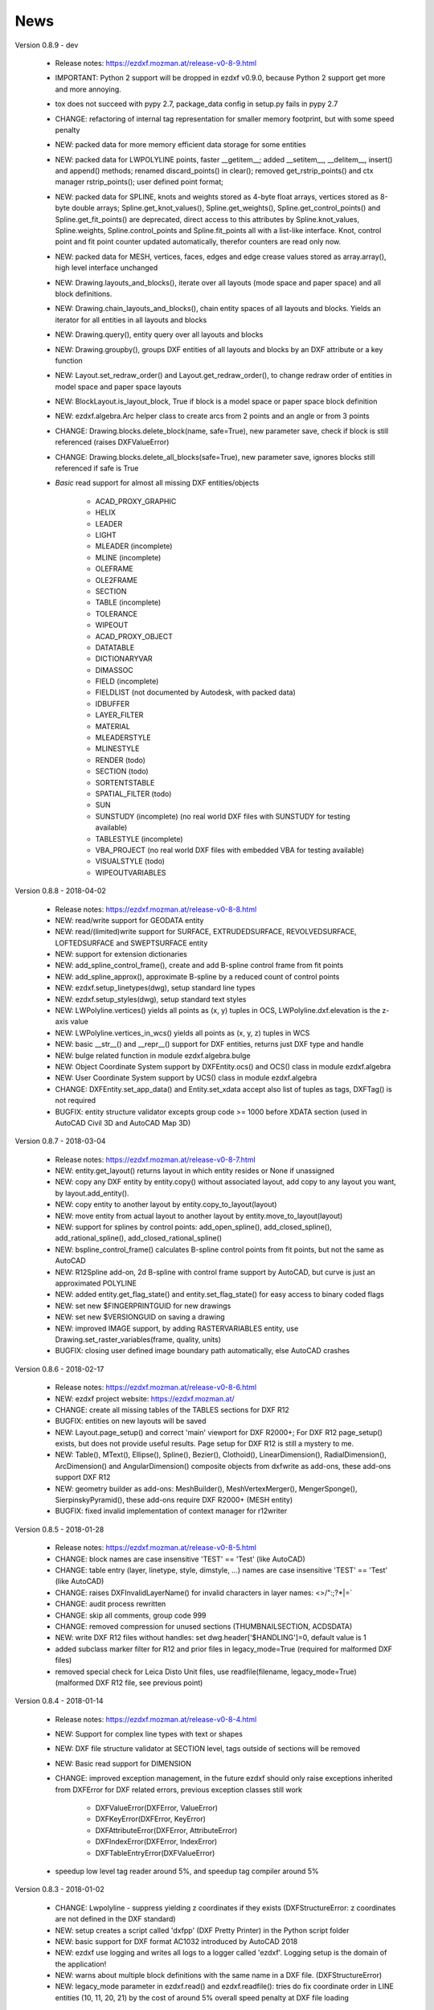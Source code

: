 
News
====

Version 0.8.9 - dev

    - Release notes: https://ezdxf.mozman.at/release-v0-8-9.html
    - IMPORTANT: Python 2 support will be dropped in ezdxf v0.9.0, because Python 2 support get more and more annoying.
    - tox does not succeed with pypy 2.7, package_data config in setup.py fails in pypy 2.7
    - CHANGE: refactoring of internal tag representation for smaller memory footprint, but with some speed penalty
    - NEW: packed data for more memory efficient data storage for some entities
    - NEW: packed data for LWPOLYLINE points, faster __getitem__;  added __setitem__, __delitem__, insert() and append()
      methods; renamed discard_points() in clear(); removed get_rstrip_points() and ctx manager rstrip_points();
      user defined point format;
    - NEW: packed data for SPLINE, knots and weights stored as 4-byte float arrays, vertices stored as 8-byte double
      arrays; Spline.get_knot_values(), Spline.get_weights(), Spline.get_control_points() and Spline.get_fit_points()
      are deprecated, direct access to this attributes by Spline.knot_values, Spline.weights, Spline.control_points and
      Spline.fit_points all with a list-like interface. Knot, control point and fit point counter updated automatically,
      therefor counters are read only now.
    - NEW: packed data for MESH, vertices, faces, edges and edge crease values stored as array.array(), high level interface unchanged
    - NEW: Drawing.layouts_and_blocks(), iterate over all layouts (mode space and paper space) and all block definitions.
    - NEW: Drawing.chain_layouts_and_blocks(), chain entity spaces of all layouts and blocks. Yields an iterator for all
      entities in all layouts and blocks
    - NEW: Drawing.query(), entity query over all layouts and blocks
    - NEW: Drawing.groupby(), groups DXF entities of all layouts and blocks by an DXF attribute or a key function
    - NEW: Layout.set_redraw_order() and Layout.get_redraw_order(), to change redraw order of entities in model space and
      paper space layouts
    - NEW: BlockLayout.is_layout_block, True if block is a model space or paper space block definition
    - NEW: ezdxf.algebra.Arc helper class to create arcs from 2 points and an angle or from 3 points
    - CHANGE: Drawing.blocks.delete_block(name, safe=True), new parameter save, check if block is still referenced
      (raises DXFValueError)
    - CHANGE: Drawing.blocks.delete_all_blocks(safe=True), new parameter save, ignores blocks still referenced if safe is True
    - `Basic` read support for almost all missing DXF entities/objects

        - ACAD_PROXY_GRAPHIC
        - HELIX
        - LEADER
        - LIGHT
        - MLEADER (incomplete)
        - MLINE (incomplete)
        - OLEFRAME
        - OLE2FRAME
        - SECTION
        - TABLE (incomplete)
        - TOLERANCE
        - WIPEOUT
        - ACAD_PROXY_OBJECT
        - DATATABLE
        - DICTIONARYVAR
        - DIMASSOC
        - FIELD (incomplete)
        - FIELDLIST (not documented by Autodesk, with packed data)
        - IDBUFFER
        - LAYER_FILTER
        - MATERIAL
        - MLEADERSTYLE
        - MLINESTYLE
        - RENDER (todo)
        - SECTION (todo)
        - SORTENTSTABLE
        - SPATIAL_FILTER (todo)
        - SUN
        - SUNSTUDY (incomplete) (no real world DXF files with SUNSTUDY for testing available)
        - TABLESTYLE (incomplete)
        - VBA_PROJECT (no real world DXF files with embedded VBA for testing available)
        - VISUALSTYLE (todo)
        - WIPEOUTVARIABLES


Version 0.8.8 - 2018-04-02

    - Release notes: https://ezdxf.mozman.at/release-v0-8-8.html
    - NEW: read/write support for GEODATA entity
    - NEW: read/(limited)write support for SURFACE, EXTRUDEDSURFACE, REVOLVEDSURFACE, LOFTEDSURFACE and SWEPTSURFACE entity
    - NEW: support for extension dictionaries
    - NEW: add_spline_control_frame(), create and add B-spline control frame from fit points
    - NEW: add_spline_approx(), approximate B-spline by a reduced count of control points
    - NEW: ezdxf.setup_linetypes(dwg), setup standard line types
    - NEW: ezdxf.setup_styles(dwg), setup standard text styles
    - NEW: LWPolyline.vertices() yields all points as (x, y) tuples in OCS, LWPolyline.dxf.elevation is the z-axis value
    - NEW: LWPolyline.vertices_in_wcs() yields all points as (x, y, z) tuples in WCS
    - NEW: basic __str__()  and __repr__() support for DXF entities, returns just DXF type and handle
    - NEW: bulge related function in module ezdxf.algebra.bulge
    - NEW: Object Coordinate System support by DXFEntity.ocs() and OCS() class in module ezdxf.algebra
    - NEW: User Coordinate System support by UCS() class in module ezdxf.algebra
    - CHANGE: DXFEntity.set_app_data() and Entity.set_xdata accept also list of tuples as tags, DXFTag() is not required
    - BUGFIX: entity structure validator excepts group code >= 1000 before XDATA section (used in AutoCAD Civil 3D and AutoCAD Map 3D)

Version 0.8.7 - 2018-03-04

    - Release notes: https://ezdxf.mozman.at/release-v0-8-7.html
    - NEW: entity.get_layout() returns layout in which entity resides or None if unassigned
    - NEW: copy any DXF entity by entity.copy() without associated layout, add copy to any layout you want, by
      layout.add_entity().
    - NEW: copy entity to another layout by entity.copy_to_layout(layout)
    - NEW: move entity from actual layout to another layout by entity.move_to_layout(layout)
    - NEW: support for splines by control points: add_open_spline(), add_closed_spline(), add_rational_spline(),
      add_closed_rational_spline()
    - NEW: bspline_control_frame() calculates B-spline control points from fit points, but not the same as AutoCAD
    - NEW: R12Spline add-on, 2d B-spline with control frame support by AutoCAD, but curve is just an approximated POLYLINE
    - NEW: added entity.get_flag_state() and entity.set_flag_state() for easy access to binary coded flags
    - NEW: set new $FINGERPRINTGUID for new drawings
    - NEW: set new $VERSIONGUID on saving a drawing
    - NEW: improved IMAGE support, by adding RASTERVARIABLES entity, use Drawing.set_raster_variables(frame, quality, units)
    - BUGFIX: closing user defined image boundary path automatically, else AutoCAD crashes

Version 0.8.6 - 2018-02-17

    - Release notes: https://ezdxf.mozman.at/release-v0-8-6.html
    - NEW: ezdxf project website: https://ezdxf.mozman.at/
    - CHANGE: create all missing tables of the TABLES sections for DXF R12
    - BUGFIX: entities on new layouts will be saved
    - NEW: Layout.page_setup() and correct 'main' viewport for DXF R2000+; For DXF R12 page_setup() exists, but does not
      provide useful results. Page setup for DXF R12 is still a mystery to me.
    - NEW: Table(), MText(), Ellipse(), Spline(), Bezier(), Clothoid(), LinearDimension(), RadialDimension(),
      ArcDimension() and AngularDimension() composite objects from dxfwrite as add-ons, these add-ons support DXF R12
    - NEW: geometry builder as add-ons: MeshBuilder(), MeshVertexMerger(), MengerSponge(), SierpinskyPyramid(), these
      add-ons require DXF R2000+ (MESH entity)
    - BUGFIX: fixed invalid implementation of context manager for r12writer

Version 0.8.5 - 2018-01-28

    - Release notes: https://ezdxf.mozman.at/release-v0-8-5.html
    - CHANGE: block names are case insensitive 'TEST' == 'Test' (like AutoCAD)
    - CHANGE: table entry (layer, linetype, style, dimstyle, ...) names are case insensitive 'TEST' == 'Test' (like AutoCAD)
    - CHANGE: raises DXFInvalidLayerName() for invalid characters in layer names: <>/\":;?*|=`
    - CHANGE: audit process rewritten
    - CHANGE: skip all comments, group code 999
    - CHANGE: removed compression for unused sections (THUMBNAILSECTION, ACDSDATA)
    - NEW: write DXF R12 files without handles: set dwg.header['$HANDLING']=0, default value is 1
    - added subclass marker filter for R12 and prior files in legacy_mode=True (required for malformed DXF files)
    - removed special check for Leica Disto Unit files, use readfile(filename, legacy_mode=True) (malformed DXF R12 file,
      see previous point)

Version 0.8.4 - 2018-01-14

    - Release notes: https://ezdxf.mozman.at/release-v0-8-4.html
    - NEW: Support for complex line types with text or shapes
    - NEW: DXF file structure validator at SECTION level, tags outside of sections will be removed
    - NEW: Basic read support for DIMENSION
    - CHANGE: improved exception management, in the future ezdxf should only raise exceptions inherited from DXFError for
      DXF related errors, previous exception classes still work

        - DXFValueError(DXFError, ValueError)
        - DXFKeyError(DXFError, KeyError)
        - DXFAttributeError(DXFError, AttributeError)
        - DXFIndexError(DXFError, IndexError)
        - DXFTableEntryError(DXFValueError)

    - speedup low level tag reader around 5%, and speedup tag compiler around 5%

Version 0.8.3 - 2018-01-02

    - CHANGE: Lwpolyline - suppress yielding z coordinates if they exists (DXFStructureError: z coordinates are not defined in the DXF standard)
    - NEW: setup creates a script called 'dxfpp' (DXF Pretty Printer) in the Python script folder
    - NEW: basic support for DXF format AC1032 introduced by AutoCAD 2018
    - NEW: ezdxf use logging and writes all logs to a logger called 'ezdxf'. Logging setup is the domain of the application!
    - NEW: warns about multiple block definitions with the same name in a DXF file. (DXFStructureError)
    - NEW: legacy_mode parameter in ezdxf.read() and ezdxf.readfile(): tries do fix coordinate order in LINE
      entities (10, 11, 20, 21) by the cost of around 5% overall speed penalty at DXF file loading

Version 0.8.2 - 2017-05-01

    - NEW: Insert.delete_attrib(tag) - delete ATTRIB entities from the INSERT entity
    - NEW: Insert.delete_all_attribs() - delete all ATTRIB entities from the INSERT entity
    - BUGFIX: setting attribs_follow=1 at INSERT entity before adding an attribute entity works

Version 0.8.1 - 2017-04-06

    - NEW: added support for constant ATTRIB/ATTDEF to the INSERT (block reference) entity
    - NEW: added ATTDEF management methods to BlockLayout (has_attdef, get_attdef, get_attdef_text)
    - NEW: added (read/write) properties to ATTDEF/ATTRIB for setting flags (is_const, is_invisible, is_verify, is_preset)

Version 0.8.0 - 2017-03-28

    - added groupby(dxfattrib='', key=None) entity query function, it is supported by all layouts and the query result
      container: Returns a dict, where entities are grouped by a dxfattrib or the result of a key function.
    - added ezdxf.audit() for DXF error checking for drawings created by ezdxf - but not very capable yet
    - dxfattribs in factory functions like add_line(dxfattribs=...), now are copied internally and stay unchanged, so they
      can be reused multiple times without getting modified by ezdxf.
    - removed deprecated Drawing.create_layout() -> Drawing.new_layout()
    - removed deprecated Layouts.create() -> Layout.new()
    - removed deprecated Table.create() -> Table.new()
    - removed deprecated DXFGroupTable.add() -> DXFGroupTable.new()
    - BUFIX in EntityQuery.extend()

Version 0.7.9 - 2017-01-31

    - BUGFIX: lost data if model space and active layout are called \*MODEL_SPACE and \*PAPER_SPACE

Version 0.7.8 - 2017-01-22

    - BUGFIX: HATCH accepts SplineEdges without defined fit points
    - BUGFIX: fixed universal line ending problem in ZipReader()
    - Moved repository to GitHub: https://github.com/mozman/ezdxf.git

Version 0.7.7 - 2016-10-22

    - NEW: repairs malformed Leica Disto DXF R12 files, ezdxf saves a valid DXF R12 file.
    - NEW: added Layout.unlink(entity) method: unlinks an entity from layout but does not delete entity from the drawing database.
    - NEW: added Drawing.add_xref_def(filename, name) for adding external reference definitions
    - CHANGE: renamed parameters for EdgePath.add_ellipse() - major_axis_vector -> major_axis; minor_axis_length -> ratio
      to be consistent to the ELLIPSE entity
    - UPDATE: Entity.tags.new_xdata() and Entity.tags.set_xdata() accept tuples as tags, no import of DXFTag required
    - UPDATE: EntityQuery to support both 'single' and "double" quoted strings - Harrison Katz <harrison@neadwerx.com>
    - improved DXF R13/R14 compatibility

Version 0.7.6 - 2016-04-16

  * NEW: r12writer.py - a fast and simple DXF R12 file/stream writer. Supports only LINE, CIRCLE, ARC, TEXT, POINT,
    SOLID, 3DFACE and POLYLINE. The module can be used without ezdxf.
  * NEW: Get/Set extended data on DXF entity level, add and retrieve your own data to DXF entities
  * NEW: Get/Set app data on DXF entity level (not important for high level users)
  * NEW: Get/Set/Append/Remove reactors on DXF entity level (not important for high level users)
  * CHANGE: using reactors in PdfDefinition for well defined UNDERLAY entities
  * CHANGE: using reactors and IMAGEDEF_REACTOR for well defined IMAGE entities
  * BUGFIX: default name=None in add_image_def()

Version 0.7.5 - 2016-04-03

  * NEW: Drawing.acad_release property - AutoCAD release number for the drawing DXF version like 'R12' or 'R2000'
  * NEW: support for PDFUNDERLAY, DWFUNDERLAY and DGNUNDERLAY entities
  * BUGFIX: fixed broken layout setup in repair routine
  * BUGFIX: support for utf-8 encoding on saving, DXF R2007 and later is saved with UTF-8 encoding
  * CHANGE: Drawing.add_image_def(filename, size_in_pixel, name=None), renamed key to name and set name=None for auto-generated internal image name
  * CHANGE: argument order of Layout.add_image(image_def, insert, size_in_units, rotation=0., dxfattribs=None)

Version 0.7.4 - 2016-03-13

  * NEW: support for DXF entity IMAGE (work in progress)
  * NEW: preserve leading file comments (tag code 999)
  * NEW: writes saving and upgrading comments when saving DXF files; avoid this behavior by setting options.store_comments = False
  * NEW: ezdxf.new() accepts the AutoCAD release name as DXF version string e.g. ezdxf.new('R12') or R2000, R2004, R2007, ...
  * NEW: integrated acadctb.py module from my dxfwrite package to read/write AutoCAD .ctb config files; no docs so far
  * CHANGE: renamed Drawing.groups.add() to new() for consistent name schema for adding new items to tables (public interface)
  * CHANGE: renamed Drawing.<tablename>.create() to new() for consistent name schema for adding new items to tables,
    this applies to all tables: layers, styles, dimstyles, appids, views, viewports, ucs, block_records. (public interface)
  * CHANGE: renamed Layouts.create() to new() for consistent name schema for adding new items to tables (internal interface)
  * CHANGE: renamed Drawing.create_layout() to new_layout() for consistent name schema for adding new items (public interface)
  * CHANGE: renamed factory method <layout>.add_3Dface() to add_3dface()
  * REMOVED: logging and debugging options
  * BUGFIX: fixed attribute definition for align_point in DXF entity ATTRIB (AC1015 and newer)
  * Cleanup DXF template files AC1015 - AC1027, file size goes down from >60kb to ~20kb

Version 0.7.3 - 2016-03-06

  * Quick bugfix release, because ezdxf 0.7.2 can damage DXF R12 files when saving!!!
  * NEW: improved DXF R13/R14 compatibility
  * BUGFIX: create CLASSES section only for DXF versions newer than R12 (AC1009)
  * TEST: converted a bunch of R8 (AC1003) files to R12 (AC1009), AutoCAD didn't complain
  * TEST: converted a bunch of R13 (AC1012) files to R2000 (AC1015), AutoCAD didn't complain
  * TEST: converted a bunch of R14 (AC1014) files to R2000 (AC1015), AutoCAD didn't complain

Version 0.7.2 - 2016-03-05

  * NEW: reads DXF R13/R14 and saves content as R2000 (AC1015) - experimental feature, because of the lack of test data
  * NEW: added support for common DXF attribute line weight
  * NEW: POLYLINE, POLYMESH - added properties is_closed, is_m_closed, is_n_closed
  * BUGFIX: MeshData.optimize() - corrected wrong vertex optimization
  * BUGFIX: can open DXF files without existing layout management table
  * BUGFIX: restore module structure ezdxf.const

Version 0.7.1 - 2016-02-21

  * Supported/Tested Python versions: CPython 2.7, 3.4, 3.5, pypy 4.0.1 and pypy3 2.4.0
  * NEW: read legacy DXF versions older than AC1009 (DXF R12) and saves it as DXF version AC1009.
  * NEW: added methods is_frozen(), freeze(), thaw() to class Layer()
  * NEW: full support for DXF entity ELLIPSE (added add_ellipse() method)
  * NEW: MESH data editor - implemented add_face(vertices), add_edge(vertices), optimize(precision=6) methods
  * BUGFIX: creating entities on layouts works
  * BUGFIX: entity ATTRIB - fixed halign attribute definition
  * CHANGE: POLYLINE (POLYFACE, POLYMESH) - on layer change also change layer of associated VERTEX entities

Version 0.7.0 - 2015-11-26

  * Supported Python versions: CPython 2.7, 3.4, pypy 2.6.1 and pypy3 2.4.0
  * NEW: support for DXF entity HATCH (solid fill, gradient fill and pattern fill), pattern fill with background color supported
  * NEW: support for DXF entity GROUP
  * NEW: VIEWPORT entity, but creating new viewports does not work as expected - just for reading purpose.
  * NEW: support for new common DXF attributes in AC1018 (AutoCAD 2004): true_color, color_name, transparency
  * NEW: support for new common DXF attributes in AC1021 (AutoCAD 2007): shadow_mode
  * NEW: extended custom vars interface
  * NEW: dxf2html - added support for custom properties in the header section
  * NEW: query() supports case insensitive attribute queries by appending an 'i' to the query string, e.g. '\*[layer=="construction"]i'
  * NEW: Drawing.cleanup() - call before saving the drawing but only if necessary, the process could take a while.
  * BUGFIX: query parser couldn't handle attribute names containing '_'
  * CHANGE: renamed dxf2html to pp (pretty printer), usage: py -m ezdxf.pp yourfile.dxf (generates yourfile.html in the same folder)
  * CHANGE: cleanup file structure

Version 0.6.5 - 2015-02-27

  * BUGFIX: custom properties in header section written after $LASTSAVEDBY tag - the only way AutoCAD accepts custom tags

Version 0.6.4 - 2015-02-27

  * NEW: Support for custom properties in the header section - Drawing.header.custom_vars - but so far AutoCAD ignores
    new created custom properties by ezdxf- I don't know why.
  * BUGFIX: wrong DXF subclass for Arc.extrusion (error in DXF Standard)
  * BUGFIX: added missing support files for dxf2html

Version 0.6.3 - 2014-09-10

  * Beta status
  * BUGFIX: Text.get_pos() - dxf attribute error "alignpoint"

Version 0.6.2 - 2014-05-09

  * Beta status
  * NEW: set ``ezdxf.options.compress_default_chunks = True`` to compress unnecessary Sections (like THUMBNAILIMAGE) in
    memory with zlib
  * NEW: Drawing.compress_binary_data() - compresses binary data (mostly code 310) in memory with zlib or set
    ``ezdxf.options.compress_binary_data = True`` to compress binary data of every drawing you open.
  * NEW: support for MESH entity
  * NEW: support for BODY, 3DSOLID and REGION entity, you get the ACIS data
  * CHANGE: Spline() - removed context managers fit_points(), control_points(), knot_values() and weights() and added a
    general context_manager edit_data(), similar to Mesh.edit_data() - unified API
  * CHANGE: MText.buffer() -> MText.edit_data() - unified API (MText.buffer() still exists as alias)
  * CHANGE: refactored internal structure - only two DXF factories remaining:

    - LegacyDXFFactory() for AC1009 (DXF12) drawings
    - ModernDXFFactory() for newer DXF versions except DXF13/14.

  * BUGFIX: LWPolyline.get_rstrip_point() removed also x- and y-coords if zero
  * BUGFIX: opens DXF12 files without handles again
  * BUGFIX: opens DXF12 files with HEADER section but without $ACADVER set

Version 0.6.1 - 2014-05-02

  * Beta status
  * NEW: create new layouts - Drawing.create_layout(name, dxfattribs=None)
  * NEW: delete layouts - Drawing.delete_layout(name)
  * NEW: delete blocks - Drawing.blocks.delete_block(name)
  * NEW: read DXF files from zip archives (its slow).
  * CHANGE: LWPolyline returns always 5-tuples (x, y, start_width, end_width, bulge). start_width, end_width and bulge
    is 0 if not present.
  * NEW: LWPolyline.get_rstrip_points() -> generates points without appending zeros.
  * NEW: LWPolyline.rstrip_points() -> context manager for points without appending zeros.
  * BUGFIX: fixed handle creation bug for DXF12 files without handles, a code 5/105 issue
  * BUGFIX: accept floats as int (thanks to ProE)
  * BUGFIX: accept entities without owner tag (thanks to ProE)
  * improved dxf2html; creates a more readable HTML file; usage: python -m ezdxf.dxf2html filename.dxf

Version 0.6.0 - 2014-04-25

  * Beta status
  * Supported Python versions: CPython 2.7, 3.4 and pypy 2.2.1
  * Refactoring of internal structures
  * CHANGE: appended entities like VERTEX for POLYLINE and ATTRIB for INSERT are linked to the main entity and do
    not appear in layouts, model space or blocks (modelspace.query('VERTEX') is always an emtpy list).
  * CHANGE: refactoring of the internal 2D/3D point representation for reduced memory footprint
  * faster unittests
  * BUGFIX: opens minimalistic DXF12 files
  * BUGFIX: support for POLYLINE new (but undocumented) subclass names: AcDbPolyFaceMesh, AcDbPolygonMesh
  * BUGFIX: support for VERTEX new (but undocumented) subclass names: AcDbFaceRecord, AcDbPolyFaceMeshVertex,
    AcDbPolygonMeshVertex, AcDb3dPolylineVertex
  * CHANGE: Polyline.get_mode() returns new names: AcDb2dPolyline, AcDb3dPolyline, AcDbPolyFaceMesh, AcDbPolygonMesh
  * CHANGE: separated layout spaces - each layout has its own entity space

Version 0.5.2 - 2014-04-15

  * Beta status
  * Supported Python versions: CPython 2.7, 3.3, 3.4 and pypy 2.2.1
  * BUGFIX: ATTRIB definition error for AC1015 and later (error in DXF specs)
  * BUGFIX: entity.dxf_attrib_exists() returned True for unset attribs with defined DXF default values
  * BUGFIX: layout.delete_entity() didn't delete following data entities for INSERT (ATTRIB) & POLYLINE (VERTEX)
  * NEW: delete all entities from layout/block/entities section
  * cleanup DXF template files

Version 0.5.1 - 2014-04-14

  * Beta status
  * Supported Python versions: CPython 2.7, 3.3, 3.4 and pypy 2.2.1
  * BUGFIX: restore Python 2 compatibility (has no list.clear() method); test launcher did not run tests in subfolders,
    because of missing __init__.py files

Version 0.5.0 - 2014-04-13

  * Beta status
  * BUGFIX: Drawing.get_layout_setter() - did not work with entities without DXF attribute *paperspace*
  * NEW: default values for DXF attributes as defined in the DXF standard, this allows usage of optional DXF attributes
    (with defined default values) without check of presence, like *entity.dxf.paperspace*.
  * NEW: DXF entities SHAPE, RAY, XLINE, SPLINE
  * NEW: delete entities from layout/block
  * CHANGE: entity 3DFACE requires 3D coordinates (created by add_3Dface())
  * CHANGE: LWPolyline all methods return points as (x, y, [start_width, [end_width, [bulge]]]) tuples
  * updated docs

Version 0.4.2 - 2014-04-02

  * Beta status
  * Supported Python versions: CPython 2.7, 3.3, 3.4 and pypy 2.1
  * NEW: DXF entities LWPOLYLINE, MTEXT
  * NEW: convenience methods place(), grid(), get_attrib_text() and has_attrib() for the Insert entity
  * CHANGE: pyparsing as external dependency
  * BUGFIX: iteration over drawing.entities yields full functional entities (correct layout attribute)
  * BUGFIX: install error with pip and missing DXF template files of versions 0.4.0 & 0.4.1

Version 0.3.0 - 2013-07-20

  * Alpha status
  * Supported Python versions: CPython 2.7, 3.3 and pypy 2.0
  * NEW: Entity Query Language
  * NEW: Import data from other DXF files
  * CHANGE: License changed to MIT License

Version 0.1.0 - 2010-03-14

  * Alpha status
  * Initial release
